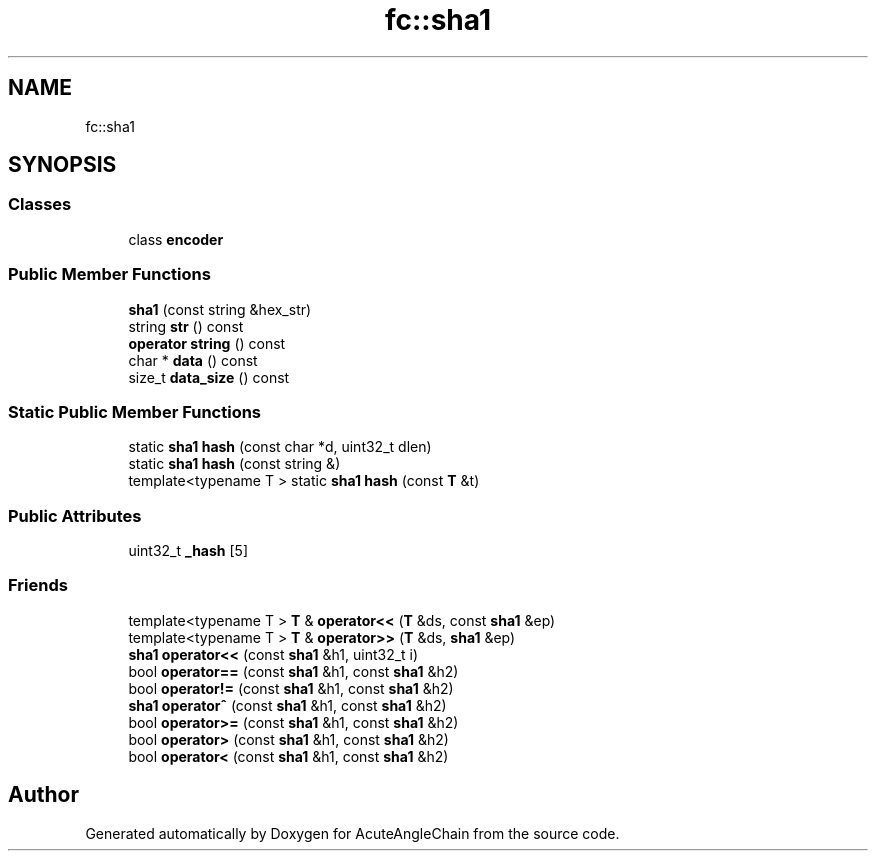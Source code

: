 .TH "fc::sha1" 3 "Sun Jun 3 2018" "AcuteAngleChain" \" -*- nroff -*-
.ad l
.nh
.SH NAME
fc::sha1
.SH SYNOPSIS
.br
.PP
.SS "Classes"

.in +1c
.ti -1c
.RI "class \fBencoder\fP"
.br
.in -1c
.SS "Public Member Functions"

.in +1c
.ti -1c
.RI "\fBsha1\fP (const string &hex_str)"
.br
.ti -1c
.RI "string \fBstr\fP () const"
.br
.ti -1c
.RI "\fBoperator string\fP () const"
.br
.ti -1c
.RI "char * \fBdata\fP () const"
.br
.ti -1c
.RI "size_t \fBdata_size\fP () const"
.br
.in -1c
.SS "Static Public Member Functions"

.in +1c
.ti -1c
.RI "static \fBsha1\fP \fBhash\fP (const char *d, uint32_t dlen)"
.br
.ti -1c
.RI "static \fBsha1\fP \fBhash\fP (const string &)"
.br
.ti -1c
.RI "template<typename T > static \fBsha1\fP \fBhash\fP (const \fBT\fP &t)"
.br
.in -1c
.SS "Public Attributes"

.in +1c
.ti -1c
.RI "uint32_t \fB_hash\fP [5]"
.br
.in -1c
.SS "Friends"

.in +1c
.ti -1c
.RI "template<typename T > \fBT\fP & \fBoperator<<\fP (\fBT\fP &ds, const \fBsha1\fP &ep)"
.br
.ti -1c
.RI "template<typename T > \fBT\fP & \fBoperator>>\fP (\fBT\fP &ds, \fBsha1\fP &ep)"
.br
.ti -1c
.RI "\fBsha1\fP \fBoperator<<\fP (const \fBsha1\fP &h1, uint32_t i)"
.br
.ti -1c
.RI "bool \fBoperator==\fP (const \fBsha1\fP &h1, const \fBsha1\fP &h2)"
.br
.ti -1c
.RI "bool \fBoperator!=\fP (const \fBsha1\fP &h1, const \fBsha1\fP &h2)"
.br
.ti -1c
.RI "\fBsha1\fP \fBoperator^\fP (const \fBsha1\fP &h1, const \fBsha1\fP &h2)"
.br
.ti -1c
.RI "bool \fBoperator>=\fP (const \fBsha1\fP &h1, const \fBsha1\fP &h2)"
.br
.ti -1c
.RI "bool \fBoperator>\fP (const \fBsha1\fP &h1, const \fBsha1\fP &h2)"
.br
.ti -1c
.RI "bool \fBoperator<\fP (const \fBsha1\fP &h1, const \fBsha1\fP &h2)"
.br
.in -1c

.SH "Author"
.PP 
Generated automatically by Doxygen for AcuteAngleChain from the source code\&.
